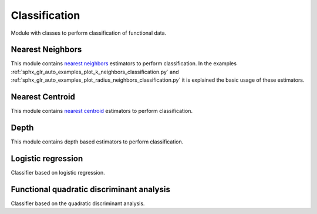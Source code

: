 .. _classification-module:

Classification
==============

Module with classes to perform classification of functional data.

Nearest Neighbors
-----------------

This module contains `nearest neighbors
<https://en.wikipedia.org/wiki/K-nearest_neighbors_algorithm>`_ estimators to
perform classification. In the examples
:ref:`sphx_glr_auto_examples_plot_k_neighbors_classification.py`  and
:ref:`sphx_glr_auto_examples_plot_radius_neighbors_classification.py`
it is explained the basic usage of these estimators.

.. autosummary::
   :toctree: autosummary

   skfda.ml.classification.KNeighborsClassifier
   skfda.ml.classification.RadiusNeighborsClassifier

Nearest Centroid
----------------

This module contains `nearest centroid
<https://en.wikipedia.org/wiki/Nearest_centroid_classifier>`_ estimators to
perform classification.

.. autosummary::
   :toctree: autosummary

   skfda.ml.classification.NearestCentroid
   skfda.ml.classification.DTMClassifier


Depth
-----

This module contains depth based estimators to perform classification.

.. autosummary::
   :toctree: autosummary

   skfda.ml.classification.MaximumDepthClassifier
   skfda.ml.classification.DDClassifier
   skfda.ml.classification.DDGClassifier
   
Logistic regression
-----------------------
Classifier based on logistic regression.

.. autosummary::
   :toctree: autosummary

   skfda.ml.classification.LogisticRegression

Functional quadratic discriminant analysis
------------------------------------------
Classifier based on the quadratic discriminant analysis.

.. autosummary::
   :toctree: autosummary

   skfda.ml.classification.QuadraticDiscriminantAnalysis
